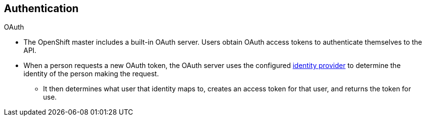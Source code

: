 == Authentication
:noaudio:

.OAuth
* The OpenShift master includes a built-in OAuth server. Users obtain OAuth
access tokens to authenticate themselves to the API.

* When a person requests a new OAuth token, the OAuth server uses the configured
link:https://docs.openshift.com/enterprise/3.0/admin_guide/configuring_authentication.html[identity
provider] to determine the identity of the person making the request.

** It then determines what user that identity maps to, creates an access token for
that user, and returns the token for use.

ifdef::showscript[]
=== Transcript

endif::showscript[]

